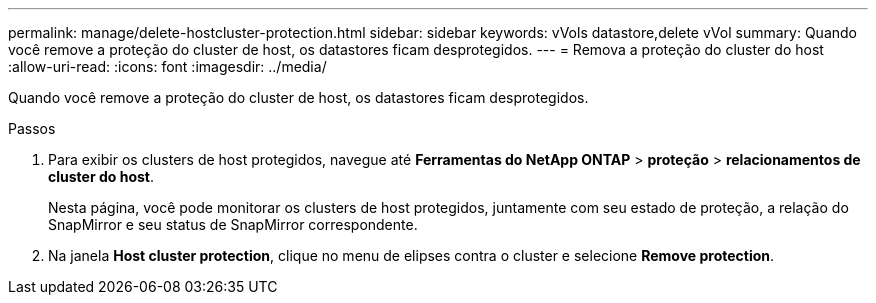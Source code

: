 ---
permalink: manage/delete-hostcluster-protection.html 
sidebar: sidebar 
keywords: vVols datastore,delete vVol 
summary: Quando você remove a proteção do cluster de host, os datastores ficam desprotegidos. 
---
= Remova a proteção do cluster do host
:allow-uri-read: 
:icons: font
:imagesdir: ../media/


[role="lead"]
Quando você remove a proteção do cluster de host, os datastores ficam desprotegidos.

.Passos
. Para exibir os clusters de host protegidos, navegue até *Ferramentas do NetApp ONTAP* > *proteção* > *relacionamentos de cluster do host*.
+
Nesta página, você pode monitorar os clusters de host protegidos, juntamente com seu estado de proteção, a relação do SnapMirror e seu status de SnapMirror correspondente.

. Na janela *Host cluster protection*, clique no menu de elipses contra o cluster e selecione *Remove protection*.

